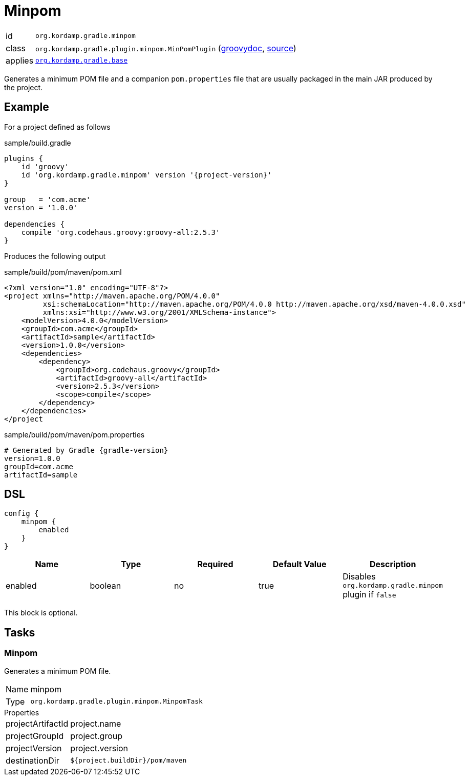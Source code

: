 
[[_org_kordamp_gradle_minpom]]
= Minpom

[horizontal]
id:: `org.kordamp.gradle.minpom`
class:: `org.kordamp.gradle.plugin.minpom.MinPomPlugin`
    (link:api/org/kordamp/gradle/plugin/minpom/MinPomPlugin.html[groovydoc],
     link:api-html/org/kordamp/gradle/plugin/minpom/MinPomPlugin.html[source])
applies:: `<<_org_kordamp_gradle_base,org.kordamp.gradle.base>>`

Generates a minimum POM file and a companion `pom.properties` file that are usually packaged in the main JAR produced by
the project.

[[_org_kordamp_gradle_minpom_example]]
== Example

For a project defined as follows

[source,groovy]
[subs="verbatim,attributes"]
.sample/build.gradle
----
plugins {
    id 'groovy'
    id 'org.kordamp.gradle.minpom' version '{project-version}'
}

group   = 'com.acme'
version = '1.0.0'

dependencies {
    compile 'org.codehaus.groovy:groovy-all:2.5.3'
}
----

Produces the following output

[source,xml]
[subs="verbatim"]
.sample/build/pom/maven/pom.xml
----
<?xml version="1.0" encoding="UTF-8"?>
<project xmlns="http://maven.apache.org/POM/4.0.0"
         xsi:schemaLocation="http://maven.apache.org/POM/4.0.0 http://maven.apache.org/xsd/maven-4.0.0.xsd"
         xmlns:xsi="http://www.w3.org/2001/XMLSchema-instance">
    <modelVersion>4.0.0</modelVersion>
    <groupId>com.acme</groupId>
    <artifactId>sample</artifactId>
    <version>1.0.0</version>
    <dependencies>
        <dependency>
            <groupId>org.codehaus.groovy</groupId>
            <artifactId>groovy-all</artifactId>
            <version>2.5.3</version>
            <scope>compile</scope>
        </dependency>
    </dependencies>
</project
----

[source,java]
[subs="verbatim,attributes"]
.sample/build/pom/maven/pom.properties
----
# Generated by Gradle {gradle-version}
version=1.0.0
groupId=com.acme
artifactId=sample
----

[[_org_kordamp_gradle_minpom_dsl]]
== DSL

[source,groovy]
----
config {
    minpom {
        enabled
    }
}
----

[options="header", cols="5*"]
|===
| Name     | Type    | Required | Default Value | Description
| enabled  | boolean | no       | true          | Disables `org.kordamp.gradle.minpom` plugin if `false`
|===

This block is optional.

[[_org_kordamp_gradle_minpom_tasks]]
== Tasks

[[_task_minpom]]
=== Minpom

Generates a minimum POM file.

[horizontal]
Name:: minpom
Type:: `org.kordamp.gradle.plugin.minpom.MinpomTask`

.Properties
[horizontal]
projectArtifactId:: project.name
projectGroupId:: project.group
projectVersion:: project.version
destinationDir:: `${project.buildDir}/pom/maven`


